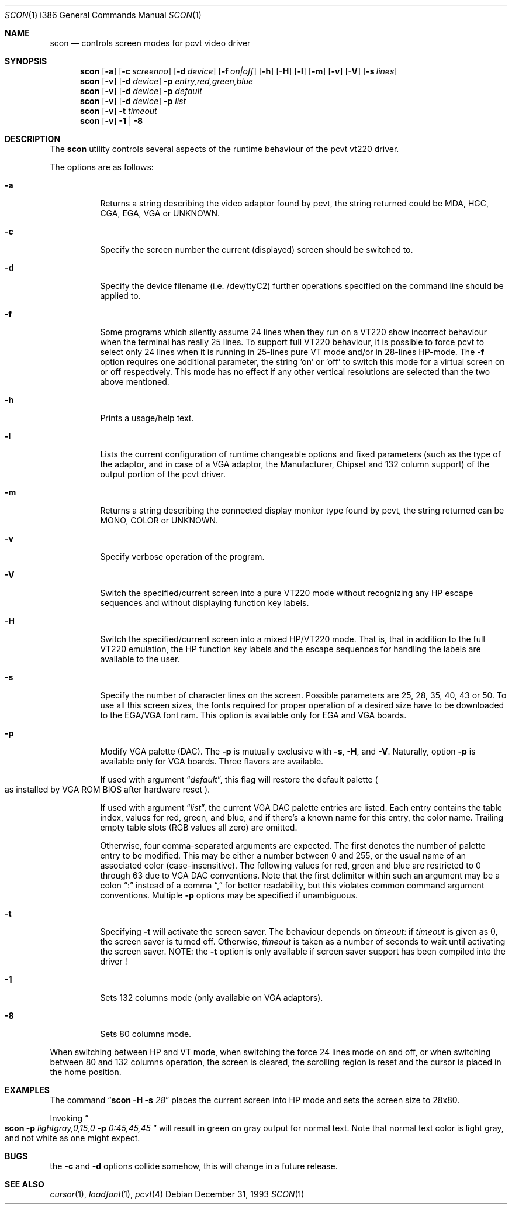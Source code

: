 .\"	$OpenBSD: scon.1,v 1.8 1999/07/09 13:35:32 aaron Exp $
.\"
.\" Copyright (c) 1992, 1995 Hellmuth Michaelis and Joerg Wunsch
.\"
.\" All rights reserved.
.\"
.\" Redistribution and use in source and binary forms, with or without
.\" modification, are permitted provided that the following conditions
.\" are met:
.\" 1. Redistributions of source code must retain the above copyright
.\"    notice, this list of conditions and the following disclaimer.
.\" 2. Redistributions in binary form must reproduce the above copyright
.\"    notice, this list of conditions and the following disclaimer in the
.\"    documentation and/or other materials provided with the distribution.
.\" 3. All advertising materials mentioning features or use of this software
.\"    must display the following acknowledgement:
.\"	This product includes software developed by
.\"	Hellmuth Michaelis and Joerg Wunsch
.\" 4. The name authors may not be used to endorse or promote products
.\"    derived from this software without specific prior written permission.
.\"
.\" THIS SOFTWARE IS PROVIDED BY THE AUTHORS ``AS IS'' AND ANY EXPRESS OR
.\" IMPLIED WARRANTIES, INCLUDING, BUT NOT LIMITED TO, THE IMPLIED WARRANTIES
.\" OF MERCHANTABILITY AND FITNESS FOR A PARTICULAR PURPOSE ARE DISCLAIMED.
.\" IN NO EVENT SHALL THE AUTHORS BE LIABLE FOR ANY DIRECT, INDIRECT,
.\" INCIDENTAL, SPECIAL, EXEMPLARY, OR CONSEQUENTIAL DAMAGES (INCLUDING, BUT
.\" NOT LIMITED TO, PROCUREMENT OF SUBSTITUTE GOODS OR SERVICES; LOSS OF USE,
.\" DATA, OR PROFITS; OR BUSINESS INTERRUPTION) HOWEVER CAUSED AND ON ANY
.\" THEORY OF LIABILITY, WHETHER IN CONTRACT, STRICT LIABILITY, OR TORT
.\" (INCLUDING NEGLIGENCE OR OTHERWISE) ARISING IN ANY WAY OUT OF THE USE OF
.\" THIS SOFTWARE, EVEN IF ADVISED OF THE POSSIBILITY OF SUCH DAMAGE.
.\"
.\" @(#)scon.1, 3.30, Last Edit-Date: [Mon Jul  3 11:25:13 1995]
.\"
.Dd December 31, 1993
.Dt SCON 1 i386
.Os
.Sh NAME
.Nm scon
.Nd controls screen modes for pcvt video driver
.Sh SYNOPSIS
.Nm scon
.Op Fl a
.Op Fl c Ar screenno
.Op Fl d Ar device
.Op Fl f Ar on|off
.Op Fl h
.Op Fl H
.Op Fl l
.Op Fl m
.Op Fl v
.Op Fl V
.Op Fl s Ar lines
.br
.Nm scon
.Op Fl v
.Op Fl d Ar device
.Fl p Ar entry,red,green,blue
.br
.Nm scon
.Op Fl v
.Op Fl d Ar device
.Fl p Ar default
.br
.Nm scon
.Op Fl v
.Op Fl d Ar device
.Fl p Ar list
.Nm scon
.Op Fl v
.Fl t Ar timeout
.Nm scon
.Op Fl v
.Fl 1 | Fl 8
.Sh DESCRIPTION
The
.Nm scon
utility controls several aspects of the runtime behaviour of the pcvt vt220
driver.
.Pp
The options are as follows:
.Bl -tag -width Ds
.It Fl a
Returns a string describing the video adaptor found by pcvt, the string
returned could be MDA, HGC, CGA, EGA, VGA or UNKNOWN.
.It Fl c
Specify the screen number the current (displayed) screen should be switched
to.
.It Fl d
Specify the device filename (i.e. /dev/ttyC2) further operations specified on
the command line should be applied to.
.It Fl f
Some programs which silently assume 24 lines when they run on a VT220 show
incorrect behaviour when the terminal has really 25 lines. To support full
VT220 behaviour, it is possible to force pcvt to select only 24 lines when
it is running in 25-lines pure VT mode and/or in 28-lines HP-mode. The
.Fl f
option requires one additional parameter, the string 'on' or 'off' to switch
this mode for a virtual screen on or off respectively. This mode has no effect
if any other vertical resolutions are selected than the two above mentioned.
.It Fl h
Prints a usage/help text.
.It Fl l
Lists the current configuration of runtime changeable options and fixed
parameters (such as the type of the adaptor, and in case of a VGA adaptor,
the Manufacturer, Chipset and 132 column support) of the output portion
of the pcvt driver.
.It Fl m
Returns a string describing the connected display monitor type found by pcvt,
the string returned can be MONO, COLOR or UNKNOWN.
.It Fl v
Specify verbose operation of the program.
.It Fl V
Switch the specified/current screen into a pure VT220 mode without recognizing
any HP escape sequences and without displaying function key labels.
.It Fl H
Switch the specified/current screen into a mixed HP/VT220 mode. That is, that
in addition to the full VT220 emulation, the HP function key labels and the
escape sequences for handling the labels are available to the user.
.It Fl s
Specify the number of character lines on the screen. Possible parameters are
25, 28, 35, 40, 43 or 50. To use all this screen sizes, the fonts required
for proper operation of a desired size have to be downloaded to the EGA/VGA
font ram. This option is available only for EGA and VGA boards.
.It Fl p
Modify VGA palette
.Pq DAC .
The
.Fl p
is mutually exclusive with
.Fl s ,
.Fl H ,
and
.Fl V .
Naturally, option
.Fl p
is available only for VGA boards. Three flavors are available.

If used with argument
.Dq Ar default ,
this flag will restore the default palette
.Po
as installed by VGA ROM BIOS after hardware reset
.Pc .

If used with argument
.Dq Ar list ,
the current VGA DAC palette entries are listed. Each entry contains
the table index, values for red, green, and blue, and if there's a
known name for this entry, the color name. Trailing empty table
slots (RGB values all zero) are omitted.

Otherwise, four comma-separated arguments are expected. The first
denotes the number of palette entry to be modified. This may be either
a number between 0 and 255, or the usual name of an associated color
.Pq case-insensitive .
The following values for red, green and blue are restricted to 0 through 63
due to VGA DAC conventions.
Note that the first delimiter within such an argument may be a colon
.Dq \&:
instead of a comma
.Dq \&,
for better readability, but this violates common command argument
conventions.
Multiple
.Fl p
options may be specified if unambiguous.
.It Fl t
Specifying
.Fl t
will activate the screen saver. The behaviour depends on
.Ar timeout :
if
.Ar timeout
is given as 0, the screen saver is turned off. Otherwise,
.Ar timeout
is taken as a number of seconds to wait until activating the
screen saver.
NOTE: the
.Fl t
option is only available if screen saver support has been compiled into
the driver !
.It Fl 1
Sets 132 columns mode
.Pq only available on VGA adaptors .
.It Fl 8
Sets 80 columns mode.
.El
.Pp
When switching between HP and VT mode, when switching the force 24 lines
mode on and off, or when switching between 80 and 132 columns operation,
the screen is cleared, the scrolling
region is reset and the cursor is placed in the home position.
.Sh EXAMPLES
The command
.Dq Li scon Fl H s Ar 28
places the current screen into HP mode and sets the screen size to 28x80.

Invoking
.Do
.Li scon Fl p
.Ar lightgray,0,15,0
.Fl p
.Ar 0:45,45,45
.Dc
will result in green on gray output for normal text.
Note that normal text color is light gray, and not white as one might expect.
.Sh BUGS
the
.Fl c
and
.Fl d
options collide somehow, this will change in a future release.
.Sh SEE ALSO
.Xr cursor 1 ,
.Xr loadfont 1 ,
.Xr pcvt 4

